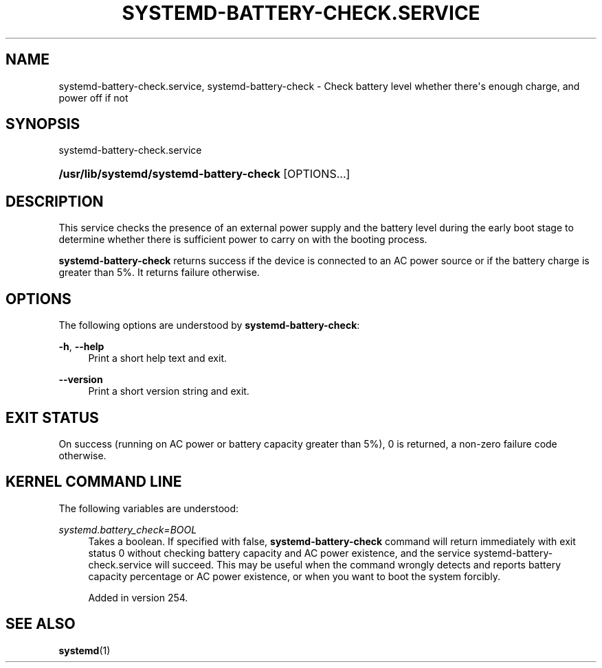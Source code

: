 '\" t
.TH "SYSTEMD\-BATTERY\-CHECK\&.SERVICE" "8" "" "systemd 256.4" "systemd-battery-check"
.\" -----------------------------------------------------------------
.\" * Define some portability stuff
.\" -----------------------------------------------------------------
.\" ~~~~~~~~~~~~~~~~~~~~~~~~~~~~~~~~~~~~~~~~~~~~~~~~~~~~~~~~~~~~~~~~~
.\" http://bugs.debian.org/507673
.\" http://lists.gnu.org/archive/html/groff/2009-02/msg00013.html
.\" ~~~~~~~~~~~~~~~~~~~~~~~~~~~~~~~~~~~~~~~~~~~~~~~~~~~~~~~~~~~~~~~~~
.ie \n(.g .ds Aq \(aq
.el       .ds Aq '
.\" -----------------------------------------------------------------
.\" * set default formatting
.\" -----------------------------------------------------------------
.\" disable hyphenation
.nh
.\" disable justification (adjust text to left margin only)
.ad l
.\" -----------------------------------------------------------------
.\" * MAIN CONTENT STARTS HERE *
.\" -----------------------------------------------------------------
.SH "NAME"
systemd-battery-check.service, systemd-battery-check \- Check battery level whether there\*(Aqs enough charge, and power off if not
.SH "SYNOPSIS"
.PP
systemd\-battery\-check\&.service
.HP \w'\fB/usr/lib/systemd/systemd\-battery\-check\fR\ 'u
\fB/usr/lib/systemd/systemd\-battery\-check\fR [OPTIONS...]
.SH "DESCRIPTION"
.PP
This service checks the presence of an external power supply and the battery level during the early boot stage to determine whether there is sufficient power to carry on with the booting process\&.
.PP
\fBsystemd\-battery\-check\fR
returns success if the device is connected to an AC power source or if the battery charge is greater than 5%\&. It returns failure otherwise\&.
.SH "OPTIONS"
.PP
The following options are understood by
\fBsystemd\-battery\-check\fR:
.PP
\fB\-h\fR, \fB\-\-help\fR
.RS 4
Print a short help text and exit\&.
.RE
.PP
\fB\-\-version\fR
.RS 4
Print a short version string and exit\&.
.RE
.SH "EXIT STATUS"
.PP
On success (running on AC power or battery capacity greater than 5%), 0 is returned, a non\-zero failure code otherwise\&.
.SH "KERNEL COMMAND LINE"
.PP
The following variables are understood:
.PP
\fIsystemd\&.battery_check=\fR\fI\fIBOOL\fR\fR
.RS 4
Takes a boolean\&. If specified with false,
\fBsystemd\-battery\-check\fR
command will return immediately with exit status 0 without checking battery capacity and AC power existence, and the service
systemd\-battery\-check\&.service
will succeed\&. This may be useful when the command wrongly detects and reports battery capacity percentage or AC power existence, or when you want to boot the system forcibly\&.
.sp
Added in version 254\&.
.RE
.SH "SEE ALSO"
.PP
\fBsystemd\fR(1)

